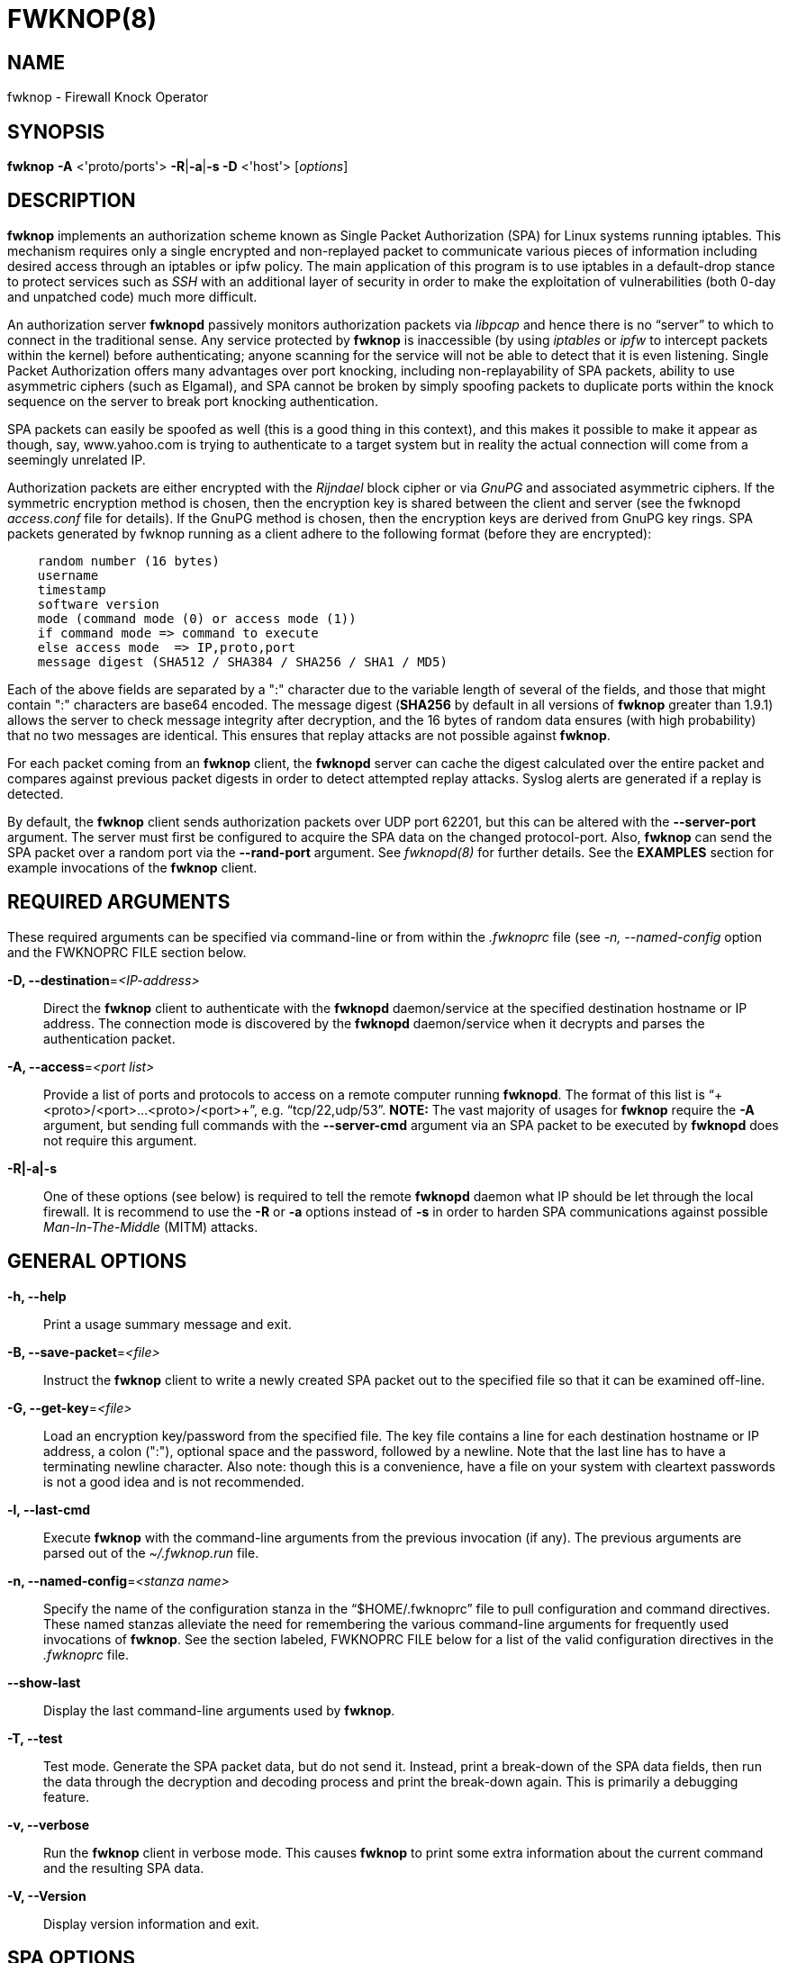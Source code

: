 :man source: Fwknop Client
:man manual: Fwknop Client 

FWKNOP(8)
=========

NAME
----
fwknop - Firewall Knock Operator


SYNOPSIS
--------
*fwknop* *-A* <'proto/ports'> *-R*|*-a*|*-s -D* <'host'> ['options']

DESCRIPTION
-----------
*fwknop* implements an authorization scheme known as Single Packet
Authorization (SPA) for Linux systems running iptables.  This mechanism
requires only a single encrypted and non-replayed packet to communicate
various pieces of information including desired access through an iptables
or ipfw policy.  The main application of this program is to use iptables
in a default-drop stance to protect services such as 'SSH' with an
additional layer of security in order to make the exploitation of
vulnerabilities (both 0-day and unpatched code) much more difficult.

An authorization server *fwknopd* passively monitors authorization packets
via 'libpcap' and hence there is no ``server'' to which to connect in the
traditional sense.  Any service protected by *fwknop* is inaccessible (by
using 'iptables' or 'ipfw' to intercept packets within the kernel) before
authenticating; anyone scanning for the service will not be able to detect
that it is even listening.  Single Packet Authorization offers many
advantages over port knocking, including non-replayability of SPA packets,
ability to use asymmetric ciphers (such as Elgamal), and SPA cannot be
broken by simply spoofing packets to duplicate ports within the knock
sequence on the server to break port knocking authentication.

SPA packets can easily be spoofed as well (this is a good thing in this
context), and this makes it possible to make it appear as though, say,
www.yahoo.com is trying to authenticate to a target system but in reality
the actual connection will come from a seemingly unrelated IP.  

Authorization packets are either encrypted with the 'Rijndael' block cipher
or via 'GnuPG' and associated asymmetric ciphers.  If the symmetric encryption
method is chosen, then the encryption key is shared between the client and
server (see the fwknopd 'access.conf' file for details).  If the GnuPG method
is chosen, then the encryption keys are derived from GnuPG key rings.  SPA
packets generated by fwknop running as a client adhere to the following
format (before they are encrypted):

..........................
    random number (16 bytes)
    username
    timestamp
    software version
    mode (command mode (0) or access mode (1))
    if command mode => command to execute
    else access mode  => IP,proto,port
    message digest (SHA512 / SHA384 / SHA256 / SHA1 / MD5)
..........................

Each of the above fields are separated by a ":" character due to the
variable length of several of the fields, and those that might contain
":" characters are base64 encoded.  The message digest (*SHA256* by
default in all versions of *fwknop* greater than 1.9.1) allows the server
to check message integrity after decryption, and the 16 bytes of random data
ensures (with high probability) that no two messages are identical.  This
ensures that replay attacks are not possible against *fwknop*.

For each packet coming from an *fwknop* client, the *fwknopd* server can
cache the digest calculated over the entire packet and compares against
previous packet digests in order to detect attempted replay attacks.  Syslog
alerts are generated if a replay is detected.

By default, the *fwknop* client sends authorization packets over UDP port
62201, but this can be altered with the *--server-port* argument. The server
must first be configured to acquire the SPA data on the changed protocol-port.
Also, *fwknop* can send the SPA packet over a random port via the
*--rand-port* argument. See 'fwknopd(8)' for further details. See the
*EXAMPLES* section for example invocations of the *fwknop* client.


REQUIRED ARGUMENTS
------------------
These required arguments can be specified via command-line or from within
the '.fwknoprc' file (see '-n, --named-config' option and the FWKNOPRC FILE
section below.

*-D, --destination*='<IP-address>'::
    Direct the *fwknop* client to authenticate with the *fwknopd*
    daemon/service at the specified destination hostname or IP address. The
    connection mode is discovered by the *fwknopd* daemon/service when it
    decrypts and parses the authentication packet.

*-A, --access*='<port list>'::
    Provide a list of ports and protocols to access on a remote computer
    running *fwknopd*.  The format of this list is
    ``+<proto>/<port>...<proto>/<port>+'', e.g. ``tcp/22,udp/53''. *NOTE:*
    The vast majority of usages for *fwknop* require the *-A* argument, but
    sending full commands with the *--server-cmd* argument via an SPA
    packet to be executed by *fwknopd* does not require this argument.

*-R|-a|-s*::
    One of these options (see below) is required to tell the remote
    *fwknopd* daemon what IP should be let through the local firewall.  It
    is recommend to use the *-R* or *-a* options instead of *-s* in order
    to harden SPA communications against possible 'Man-In-The-Middle' (MITM)
    attacks.


GENERAL OPTIONS
---------------
*-h, --help*::
    Print a usage summary message and exit.

*-B, --save-packet*='<file>'::
    Instruct the *fwknop* client to write a newly created SPA packet out
    to the specified file so that it can be examined off-line.

*-G, --get-key*='<file>'::
    Load an encryption key/password from the specified file.  The key file
    contains a line for each destination hostname or IP address, a colon
    (":"), optional space and the password, followed by a newline.  Note
    that the last line has to have a terminating newline character. 
    Also note: though this is a convenience, have a file on your system with
    cleartext passwords is not a good idea and is not recommended.

*-l, --last-cmd*::
    Execute *fwknop* with the command-line arguments from the previous
    invocation (if any).  The previous arguments are parsed out of the
    '~/.fwknop.run' file.

*-n, --named-config*='<stanza name>'::
    Specify the name of the configuration stanza in the ``$HOME/.fwknoprc''
    file to pull configuration and command directives.  These named stanzas
    alleviate the need for remembering the various command-line arguments
    for frequently used invocations of *fwknop*. See the section labeled,
    FWKNOPRC FILE below for a list of the valid configuration directives in
    the '.fwknoprc' file.

*--show-last*::
    Display the last command-line arguments used by *fwknop*.

*-T, --test*::
    Test mode.  Generate the SPA packet data, but do not send it.  Instead,
    print a break-down of the SPA data fields, then run the data through
    the decryption and decoding process and print the break-down again.
    This is primarily a debugging feature.

*-v, --verbose*::
    Run the *fwknop* client in verbose mode.  This causes *fwknop* to print
    some extra information about the current command and the resulting SPA
    data.

*-V, --Version*::
    Display version information and exit.


SPA OPTIONS
-----------
*-a, --allow-ip*='<IP-address>'::
    Specify IP address that should be permitted through the destination
    *fwknopd* server firewall (this IP is encrypted within the SPA packet
    itself).  This is useful to prevent a MTIM attack where a SPA packet
    can be intercepted en-route and sent from a different IP than the
    original.  Hence, if the *fwknopd* server trusts the source address
    on the  SPA  packet IP header then the attacker gains access. 
    The *-a* option puts the source address within the encrypted SPA
    packet, and so thwarts this attack.  The *-a* option is also
    useful to specify the IP that will be granted access when the
    SPA packet itself is spoofed with the *--spoof-src* option.  Another
    related option is *-R* (see below) which instructs the *fwknop* client
    to automatically resolve the externally routable IP address the local
    system is connected to by querying a website that returns the actual
    IP address it sees from the calling system.

*-C, --server-cmd*='<command to execute>'::
    Instead of requesting access to a service with an SPA packet, the
    *--server-cmd* argument specifies a command that will be executed by
    the *fwknopd* server.  The command is encrypted within the SPA packet
    and sniffed off the wire (as usual) by the *fwknopd* server.

*-g, --gpg-encryption*::
    Use GPG encryption on the SPA packet (default if not specified is
    Rijndael). *Note:* Use of this option will require the specification of
    a GPG recipient (see *--gpg-recipient* along with other GPG-related
    options below).

*-H, --http-proxy*='<proxy-host>[:port]'::
    Specify an HTTP proxy that the *fwknop* client will use to send the SPA
    packet through.  Using this option will automatically set the SPA packet
    transmission mode (usually set via the *--server-proto* argument) to
    "http".  You can also specify the proxy port by adding ":<port>" to
    the proxy host name or ip.

*-m, --digest-type*='<digest>'::
    Specify the message digest algorithm to use in the SPA data.  Choices
    are: *MD5*, *SHA1*, *SHA256* (the default), *SHA384*, and *SHA512*.

*-N, --nat-access*='<internalIP:forwardPort>'::
    The *fwknopd* server offers the ability to provide SPA access through
    an iptables firewall to an internal service by interfacing with the
    iptables NAT capabilities.  So, if the *fwknopd* server is protecting
    an internal network on an RFC-1918 address space, an external *fwknop*
    client can request that the server port forward an external port to an
    internal IP, i.e. ``+--NAT-access 192.168.10.2,55000+''.  In this case,
    access will be granted to 192.168.10.2 via port 55000 to whatever
    service is requested via the *--access* argument (usually tcp/22). 
    Hence, after sending such an SPA packet, one would then do
    ``ssh -p 55000 user@host'' and the connection would be forwarded on
    through to the internal 192.168.10.2 system automatically.  Note that
    the port ``55000'' can be randomly generated via the *--nat-rand-port*
    argument (described later).

*--nat-local*::
    On the *fwknopd* server, a NAT operation can apply to the local system
    instead of being forwarded through the system.  That is, for iptables
    firewalls, a connection to, say, port 55,000 can be translated to port
    22 on the local system.  By making use of the *--nat-local* argument,
    the *fwknop* client can be made to request such access.  This means
    that any external attacker would only see a connection over port 55,000
    instead of the expected port 22 after the SPA packet is sent.

*--nat-rand-port*::
    Usually *fwknop* is used to request access to a specific port such as
    tcp/22 on a system running *fwknopd*.  However, by using the
    *--nat-rand-port* argument, it is possible to request access to a
    particular service (again, such as tcp/22), but have this access
    granted  via a random translated port.  That is, once the *fwknop*
    client has been executed in this mode and the random port selected
    by *fwknop* is displayed, the destination port used by the follow-on
    client must be changed to match this random port.  For SSH, this is
    accomplished via the *-p* argument.  See the *--nat-local* and
    *--nat-access* command line arguments to *fwknop* for additional
    details on gaining access to services via a NAT operation.

*-p, --server-port*='<port>'::
    Specify the port number where *fwknopd* accepts packets via libpcap or
    ulogd pcap writer.  By default *fwknopd* looks for authorization packets
    over UDP port 62201.

*-P, --server-proto*='<protocol>'::
    Set the protocol (udp, tcp, http, tcpraw, or icmp) for the outgoing SPA
    packet.  Note: The *tcpraw* and *icmp* modes use raw sockets and thus
    require root access to run.  Also note: The *tcp* mode expects to establish
    a TCP connection to the server before sending the SPA packet.  This is
    not normally done, but is useful for compatibility with the Tor for
    strong anonymity; see 'http://tor.eff.org/'.  In this case, the
    *fwknopd* server will need to be configured to listen on the target TCP
    port (which is 62201 by default).

*-Q, --spoof-src*='<IP>'::
    Spoof the source address from which the *fwknop* client sends SPA
    packets.  This requires root on the client side access since a raw
    socket is required to accomplish this.  Note that the *--spoof-user*
    argument can be given in this mode in order to pass any *REQUIRE_USERNAME*
    keyword that might be specified in '/etc/fwknop/access.conf'.

*-r, --rand-port*::
    Instruct the *fwknop* client to send an SPA packet over a random
    destination port between 10,000 and 65535.  The *fwknopd* server must
    use a *PCAP_FILTER* variable that is configured to accept such packets. 
    For example, the *PCAP_FILTER* variable could be set to: ``+udp dst
    portrange 10000-65535+''.

*-R, --resolve-ip-http*::
    This is an important option, and instructs the *fwknop* client and
    the *fwknopd* daemon/service to query a web server that returns the
    caller's IP address (as seen by the web server). In some cases, this is
    needed to determine the IP address that should be allowed through the
    iptables policy at the remote fwknopd server side.  This is useful if
    the *fwknop* client is being used on a system that is behind an obscure
    NAT address. Presently, *fwknop* uses the URL:
    'http://www.cipherdyne.org/cgi-bin/myip' to resolve the caller IP.

*--resolve-url*::
    Override the default URL used for resolving the source IP address. For
    best results, the URL specified here should point to a web service that
    provides just an IP address in the body of the HTTP response.

*-s, --source-ip*::
    Instruct the *fwknop* client to form an SPA packet that contains the
    special-case IP address ``+0.0.0.0+'' which will inform the destination
    *fwknopd* SPA server to use the source IP address from which the
    SPA packet originates as the IP that will be allowed through upon
    modification of the firewall ruleset.  This option is useful if the
    *fwknop* client is deployed on a machine that is behind a NAT device. 
    The permit-address options *-s*, *-R* and *-a* are mutually
    exclusive.

*--time-offset-plus*='<time>'::
    By default, the *fwknopd* daemon on the server side enforces time
    synchronization between the clocks running on client and server
    systems.  The *fwknop* client places the local time within each SPA
    packet as a time stamp to be validated by the fwknopd server after
    decryption.  However, in some circumstances, if the clocks are out
    of sync and the user on the client system does not have the required
    access to change the local clock setting, it can be difficult to
    construct and SPA packet with a time stamp the server will accept. 
    In this situation, the *--time-offset-plus* option can allow the user
    to specify an offset (e.g. ``60sec'' ``60min'' ``2days'' etc.) that is
    added to the local time.

*--time-offset-minus*='<time>'::
    This is similar to the *--time-offset-plus* option (see above), but
    subtracts the specified time offset instead of adding it to the local
    time stamp.

*-u, --user-agent*='<user-agent-string>'::
    Set the HTTP User-Agent for resolving the external IP via *-R*, or for
    sending SPA packets over HTTP.

*-U, --spoof-user*='<user>'::
    Specify the username that is included within SPA packet.  This allows
    the *fwknop* client to satisfy any non-root *REQUIRE_USERNAME* keyword
    on the fwknopd server (*--spoof-src* mode requires that the *fwknop*
    client is executed as root).


GPG-RELATED OPTIONS
-------------------
*--gpg-agent*::
    Instruct *fwknop* to acquire GnuPG key password from a running gpg-agent
    instance (if available).

*--gpg-home-dir*='<dir>'::
    Specify the path to the GnuPG directory; normally this path is derived
    from the home directory of the user that is running the *fwknop*
    client.  This is useful when a ``root'' user wishes to log into a remote
    machine whose sshd daemon/service does not permit root login.

*--gpg-recipient*='<key ID or Name>'::
    Specify the GnuPG key ID, e.g. ``+1234ABCD+'' (see the output of
    "gpg--list-keys") or the key name (associated email address) of the
    recipient of the Single Packet Authorization message.  This key is
    imported by the *fwknopd* server and the associated private key is used
    to decrypt the SPA packet.  The recipient’s key must first be imported
    into the client GnuPG key ring.

*--gpg-signer-key*='<key ID or Name>'::
    Specify the GnuPG key ID, e.g. ``+ABCD1234+'' (see the output of
    "gpg --list-keys") or the key name to use when signing the SPA message. 
    The user is prompted for the associated GnuPG password to create the
    signature.  This adds a cryptographically strong mechanism to allow
    the *fwknopd* daemon on the remote server to authenticate who created
    the SPA message.


FWKNOPRC FILE
-------------
The '.fwknoprc' file is used to set various parameters to override default
program parameters at runtime.  It also allows for additional named
configuration 'stanzas' for setting program parameters for a particular
invocation.

The *fwknop* client will create this file if it does not exist in the user's
home directory.  This initial version has some sample directives that are
commented out.  It is up to the user to edit this file to meet their needs.

The '.fwknoprc' file contains a default configuration area or stanza which
holds global configuration directives that override the program defaults. 
You can edit this file and create additional 'named stanzas' that can be
specified with the *-n* or *--named-config* option. Parameters defined in
the named stanzas will override any matching 'default' stanza directives.
Note that command-line options will still override any corresponding
'.fwknoprc' directives.

There are directives to match most of the command-line parameters *fwknop*
supports.  Here is the current list of each directive along with a brief
description and its matching command-line option(s):

*DIGEST_TYPE*::
    Set the SPA message digest type ('-m, --digest-type').

*SPA_SERVER_PROTO*::
    Set the protocol to use for sending the SPA packet ('-P, --server-proto').

*SPA_SERVER*::
    Specify the IP or hostname of the destination (*fwknopd*) server
    ('-D, --destination).

*SPA_SERVER_PORT*::
    Set the server port to use for sending the SPA packet ('-p, --server-port').

*SPA_SOURCE_PORT*::
    Set the source port to use for sending the SPA packet ('-S, --source-port').

*FW_TIMEOUT*::
    Set the firewall rule timeout value ('-f, --fw-timeout').

*ALLOW_IP*::
    Specify the address to allow within the SPA data.  Note: This parameter
    covers the *-a*, *-s*, and *-R* command-line options.  You can specify
    a hostname or IP address (the *-a* option), specify the word "source" to
    tell the *fwknopd* server to accept the source IP of the packet as the IP
    to allow (the *-s* option), or use the word "resolve" to have *fwknop*
    resolve the external network IP via HTTP request (the *-R* option).

*RESOLVE_URL*::
    Set to a URL that will be used for resolving the source IP address
    (--resolve-url).

*TIME_OFFSET*::
    Set a value to apply to the timestamp in the SPA packet.  This can
    be either a positive or negative value ('--time-offset-plus/minus').

*USE_GPG*::
    Set to 'Y' to specify the use of GPG for encryption ('--gpg-encryption').

*GPG_SIGNER*::
    Specify the GPG key name or ID for signing the GPG-encrypted SPA data
    ('--gpg-signer-key').

*GPG_RECIPIENT*::
    Specify the GPG key name or ID for the recipient of the GPG-encrypted SPA
    data ('--gpg-recipient-key').

*GPG_HOMEDIR*::
    Specify the GPG home directory ('--gpg-home-dir').

*SPOOF_USER*::
    Set the username in the SPA data to the specified value ('-U,
    --spoof-user').

*SPOOF_SOURCE_IP*::
    Set the source IP of the outgoing SPA packet to the specified value
    ('-Q, --spoof-source').

*ACCESS*::
    Set the one or more protocol/ports to open on the firewall ('-A, --access').

*RAND_PORT*::
    Send the SPA packet over a randomly assigned port ('-r, --rand-port').

*KEY_FILE*::
    Load an encryption key/password from a file ('-G, --get-key').

*HTTP_USER_AGENT*::
    Set the HTTP User-Agent for resolving the external IP via -R, or for
    sending SPA packets over HTTP ('-u, --user-agent').   

*NAT_ACCESS*::
    Gain NAT access to an internal service protected by the fwknop server
    ('-N, --nat-access').

*NAT_LOCAL*::
    Access a local service via a forwarded port on the fwknopd server
    system ('--nat-local').

*NAT_PORT*::
    Specify the port to forward to access a service via NAT ('--nat-port').

*NAT_RAND_PORT*::
    Have the fwknop client assign a random port for NAT access
    ('--nat-rand-port').


ENVIRONMENT
-----------
*SPOOF_USER*, *GPG_AGENT_INFO* (only used in *--gpg-agent* mode).

EXAMPLES
--------
The following examples illustrate the command line arguments that could
be supplied to the fwknop client in a few situations:

Access mode examples
~~~~~~~~~~~~~~~~~~~~
Packet contents printed to stdout at the fwknop client when creating
an ``access mode'' SPA packet:

..........................
    Random data:    6565240948266426
    Username:       mbr
    Timestamp:      1203863233
    Version:        1.9.2
    Type:           1 (access mode)
    Access:         127.0.0.2,tcp/22
    SHA256 sum:     gngquSL8AuM7r27XsR4qPmJhuBo9pG2PYwII06AaJHw
..........................

Use the Single Packet Authorization mode to gain access to
tcp/22 (ssh) and udp/53 running on the system 10.0.0.123 from
the IP 192.168.10.4:

..........................
    $ fwknop -A "tcp/22,udp/53" -a 192.168.10.4 -D 10.0.0.123
..........................

Same as above example, but gain access from whatever source IP
is seen by the fwknop server (useful if the fwknop client is
behind a NAT device):

..........................
    $ fwknop -A "tcp/22,udp/53" -s -D 10.0.0.123
..........................

Same as above example, but use an IP identification website to derive
the client IP address.  This is a safer method of acquiring the client
IP address than using the *-s* option because the source IP is put within
the encrypted packet instead of having the *fwknopd* daemon grant the
requested access from whatever IP address the SPA packet originates:

..........................
    $ fwknop -A "tcp/22,udp/53" -R -D 10.0.0.123
..........................

Use the Single Packet Authorization mode to gain access to tcp/22
(ssh) and udp/53 running on the system 10.0.0.123, and use GnuPG keys
to encrypt and decrypt:

..........................
    $ fwknop -A "tcp/22,udp/53" --gpg-sign ABCD1234 --gpg--recipient
    1234ABCD -R -D 10.0.0.123
..........................

Instruct the fwknop server running at 10.0.0.123 to allow 172.16.5.4
to connect to TCP/22, but spoof the authorization packet from an IP
associated with www.yahoo.com:

..........................
    # fwknop --Spoof-src ’www.yahoo.com’ -A tcp/22 -a 172.16.5.4 -D
    10.0.0.123
..........................


DEPENDENCIES
------------
*fwknop* requires 'libfko' (which is normally included with both source and
binary distributions).

For GPG functionality, GnuPG must also be correctly installed and configured.

To take advantage of all of  the  authentication and access management
features of the *fwknopd* daemon/service a functioning iptables firewall
is required on the underlying operating system.


DIAGNOSTICS
-----------
fwknop can be run with the *-T* (or *--test*) command line option.
This will have *fwknop* simply create and print the SPA packet information,
then run it through a decrypt/decode cycle and print it again.

SEE ALSO
--------
fwknopd(8), iptables(8), gpg(1), libfko documentation.

More information on Single Packet Authorization can be found in the paper
``Single Packet Authorization with fwknop'' available at
'http://www.cipherdyne.org/fwknop/docs/SPA.html'.

AUTHORS
-------
Damien Stuart <dstuart@dstuart.org>, 
Michael Rash <mbr@cipherdyne.org>

CONTRIBUTORS
------------
This ``C'' version of fwknop was derived from the original Perl-based version
on which many people who are active in the open source community have
contributed.  See the CREDITS file in the fwknop sources, or visit
'http://www.cipherdyne.org/fwknop/docs/contributors.html' to view the online
list of contributors.

The phrase ``Single Packet Authorization'' was coined by MadHat and Simple
Nomad at the BlackHat Briefings of 2005 (see: 'http://www.nmrc.org').

BUGS
----
Send  bug  reports  to dstuart@dstuart.org.  Suggestions and/or comments
are always welcome as well.

DISTRIBUTION
------------
*fwknop* is distributed under the GNU General Public License (GPL), and
the latest version may be downloaded from 'http://www.cipherdyne.org'.


